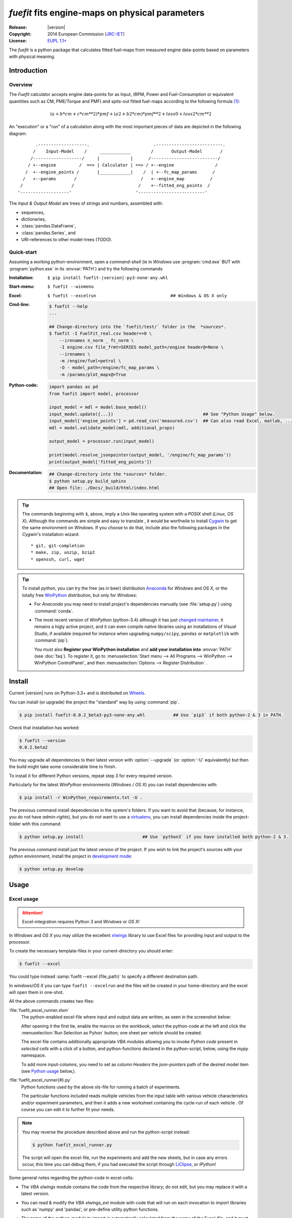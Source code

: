 ################################################
*fuefit* fits engine-maps on physical parameters
################################################
:Release:       |version|
:Copyright:     2014 European Commission (`JRC-IET <http://iet.jrc.ec.europa.eu/>`_)
:License:       `EUPL 1.1+ <https://joinup.ec.europa.eu/software/page/eupl>`_

The *fuefit* is a python package that calculates fitted fuel-maps from measured engine data-points 
based on parameters with physical meaning.


.. _before-intro:

Introduction
============

Overview
--------
The *Fuefit* calculator accepts engine data-points for as Input,
(RPM, Power and Fuel-Consumption or equivalent quantities such as CM, PME/Torque and PMF) 
and spits-out fitted fuel-maps according to the following formula [#]_:

.. math::

   (a + b*cm + c*cm**2)*pmf + (a2 + b2*cm)*pmf**2 + loss0 + loss2*cm**2


An "execution" or a "run" of a calculation along with the most important pieces of data 
are depicted in the following diagram::


          .-------------------.                         .--------------------------.
         /    Input-Model    /     ____________        /       Output-Model       /
        /-------------------/     |            |      /--------------------------/
       / +--engine         /  ==> | Calculator | ==> / +--engine                /
      /  +--engine_points /       |____________|    /  | +--fc_map_params      /
     /   +--params       /                         /   +--engine_map          /
    /                   /                         /    +--fitted_eng_points  /
   '-------------------'                         '--------------------------'

The *Input & Output Model* are trees of strings and numbers, assembled with:

* sequences,
* dictionaries,
* :class:`pandas.DataFrame`,
* :class:`pandas.Series`, and
* URI-references to other model-trees (TODO).


Quick-start
-----------
Assuming a working python-environment, open a *command-shell* (ie in *Windows* use :program:`cmd.exe` BUT 
with :program:`python.exe` in its :envvar:`PATH`) and try the following commands 

:Installation:  ``$ pip install fuefit-|version|-py3-none-any.whl``  
:Start-menu:    ``$ fuefit --winmenu`` 
:Excel:         ``$ fuefit --excelrun                             ## Windows & OS X only``
:Cmd-line:
    .. code-block:: console

        $ fuefit --help
        ...
        
        ## Change-directory into the `fuefit/test/` folder in the  *sources*.
        $ fuefit -I FuelFit_real.csv header+=0 \
            --irenames n_norm _ fc_norm \
            -I engine.csv file_frmt=SERIES model_path=/engine header@=None \
            --irenames \
            -m /engine/fuel=petrol \
            -O - model_path=/engine/fc_map_params \
            -m /params/plot_maps@=True

:Python-code: 
    .. code-block:: python
    
        import pandas as pd
        from fuefit import model, processor
        
        input_model = mdl = model.base_model()
        input_model.update({...})                                   ## See "Python Usage" below.
        input_model['engine_points'] = pd.read_csv('measured.csv')  ## Can also read Excel, matlab, ...
        mdl = model.validate_model(mdl, additional_props) 
        
        output_model = processor.run(input_model)
        
        print(model.resolve_jsonpointer(output_model, '/engine/fc_map_params'))
        print(output_model['fitted_eng_points'])
:Documentation:  
    .. code-block:: console

        ## Change-directory into the *sources* folder.
        $ python setup.py build_sphinx
        ## Open file: ./Docs/_build/html/index.html

.. Tip::
    The commands beginning with ``$``, above, imply a *Unix* like operating system with a *POSIX* shell
    (*Linux*, *OS X*). Although the commands are simple and easy to translate , it would be worthwile to install
    `Cygwin <https://www.cygwin.com/>`_ to get the same environment on *Windows*.
    If you choose to do that, include also the following packages in the *Cygwin*'s installation wizard::

        * git, git-completion
        * make, zip, unzip, bzip2
        * openssh, curl, wget

.. Tip:: 
    To install *python*, you can try the free (as in beer) distribution
    `Anaconda <http://docs.continuum.io/anaconda/pkg-docs.html>`_ for *Windows* and *OS X*, or
    the totally free `WinPython <http://winpython.sourceforge.net/>`_ distribution, but only for *Windows*:

    * For *Anaconda* you may need to install project's dependencies manually (see :file:`setup.py`)
      using :command:`conda`.
    * The most recent version of *WinPython* (python-3.4) although it has just 
      `changed maintainer  <http://sourceforge.net/projects/stonebig.u/files/>`_,
      it remains a higly active project, and it can even compile native libraries using an installations of 
      *Visual Studio*, if available
      (required for instance when upgrading ``numpy/scipy``, ``pandas`` or ``matplotlib`` with :command:`pip`).
      
      You must also **Register your WinPython installation** and 
      **add your installation into** :envvar:`PATH` (see :doc:`faq`).
      To register it, go to :menuselection:`Start menu --> All Programs --> WinPython --> WinPython ControlPanel`, and then
      :menuselection:`Options --> Register Distribution` .
      

.. _before-install:

Install
=======
Current |version| runs on Python-3.3+ and is distributed on `Wheels <https://pypi.python.org/pypi/wheel>`_.

You can install (or upgrade) the project the "standard" way by using :command:`pip`.

.. code-block:: console

    $ pip install fuefit-0.0.2_beta3-py3-none-any.whl           ## Use `pip3` if both python-2 & 3 in PATH.


Check that installation has worked:

.. code-block:: console

    $ fuefit --version
    0.0.2.beta2

.. Tip:
    To debug the installation, you can export a non-empty :envvar:`DISTUTILS_DEBUG` 
    and *distutils* will print detailed information about what it is doing and/or 
    print the whole command line when an external program (like a C compiler) fails.


You may upgrade all dependencies to their latest version with :option:`--upgrade` (or :option:`-U` equivalently) 
but then the build might take some considerable time to finish.

To install it for different Python versions, repeat step 3 for every required version.

Particularly for the latest *WinPython* environments (*Windows* / *OS X*) you can install dependencies with: 

.. code-block:: console

    $ pip install -r WinPython_requirements.txt -U .


The previous command install dependencies in the system's folders.
If you want to avoid that (because, for instance, you do not have *admin-rights*), but 
you do not want to use a `virtualenv <http://docs.python-guide.org/en/latest/dev/virtualenvs/>`_, 
you can install dependencies inside the project-folder with this command:

.. code-block:: console

    $ python setup.py install                       ## Use `python3` if you have installed both python-2 & 3.
    

The previous command install just the latest version of the project.
If you wish to link the project's sources with your python environment, install the project 
in `development mode <http://pythonhosted.org/setuptools/setuptools.html#development-mode>`_:

.. code-block:: console

    $ python setup.py develop



.. _before-usage:

Usage
=====
Excel usage
-----------
.. Attention:: Excel-integration requires Python 3 and *Windows* or *OS X*!

In *Windows* and *OS X* you may utilize the excellent `xlwings <http://xlwings.org/quickstart/>`_ library 
to use Excel files for providing input and output to the processor.

To create the necessary template-files in your current-directory you should enter:

.. code-block:: console

     $ fuefit --excel
     

You could type instead :samp:`fuefit --excel {file_path}` to specify a different destination path.

In *windows*/*OS X* you can type ``fuefit --excelrun`` and the files will be created in your home-directory 
and the excel will open them in one-shot.

All the above commands creates two files:

:file:`fuefit_excel_runner.xlsm`
    The python-enabled excel-file where input and output data are written, as seen in the screenshot below:
    
    .. image:: docs/xlwings_screenshot.png
        :scale: 50%
        :alt: Screenshot of the `fuefit_excel_runner.xlsm` file.
        
    After opening it the first tie, enable the macros on the workbook, select the python-code at the left and click 
    the :menuselection:`Run Selection as Pyhon` button; one sheet per vehicle should be created.

    The excel-file contains additionally appropriate *VBA* modules allowing you to invoke *Python code* 
    present in *selected cells* with a click of a button, and python-functions declared in the python-script, below,
    using the `mypy` namespace. 
    
    To add more input-columns, you need to set as column *Headers* the *json-pointers* path of the desired 
    model item (see `Python usage`_ below,).

:file:`fuefit_excel_runner{#}.py`   
    Python functions used by the above xls-file for running a batch of experiments.  
    
    The particular functions included reads multiple vehicles from the input table with various  
    vehicle characteristics and/or experiment parameters, and then it adds a new worksheet containing 
    the cycle-run of each vehicle . 
    Of course you can edit it to further fit your needs.


.. Note:: You may reverse the procedure described above and run the python-script instead:

    .. code-block:: console
    
         $ python fuefit_excel_runner.py
    
    The script will open the excel-file, run the experiments and add the new sheets, but in case any errors occur, 
    this time you can debug them, if you had executed the script through `LiClipse <http://www.liclipse.com/>`__, 
    or *IPython*! 


Some general notes regarding the python-code in excel-cells:

* The *VBA* `xlwings` module contains the code from the respective library; do not edit, but you may replace it 
  with a latest version. 
* You can read & modify the *VBA* `xlwings_ext` module with code that will run on each invocation 
  to import libraries such as 'numpy' and 'pandas', or pre-define utility python functions.
* The name of the python-module to import is automatically calculated from the name of the Excel-file,
  and it must be valid as a python module-name.  Therefore do not use non-alphanumeric characters such as 
  spaces(` `), dashes(`-`) and dots(`.`) on the Excel-file.
* Double-quotes(") do not work for denoting python-strings in the cells; use single-quotes(') instead.
* You cannot enter multiline or indentated python-code such as functions and/or  ```if-then-else`` expressions; 
  move such code into the python-file. 
* There are two pre-defined python variables on each cell, `cr` and `cc`, refering to "cell_row" and 
  "cell_column" coordinates of the cell, respectively.  For instance, to use the right-side column as 
  a poor-man's debugging aid, you may use this statement in a cell:

  .. code-block:: python
    
    Range((cr, cc+1)).value = 'Some string or number'

* On errors, the log-file is written in :file:`{userdir}/AppData/Roaming/Microsoft/Excel/XLSTART/xlwings_log.txt` 
  for as long as **the message-box is visible, and it is deleted automatically after you click 'ok'!**
* Read http://docs.xlwings.org/quickstart.html

    
.. Tip:: 
    You can permanently enable your Excel installation to support *xlwings* by copying
    the *VBA* modules of the demo-excel file ``xlwings`` and ``xlwings-ext`` into 
    your :file:`PERSONAL.XLSB` workbook, as explaine here: 
    http://office.microsoft.com/en-001/excel-help/copy-your-macros-to-a-personal-macro-workbook-HA102174076.aspx.
    
    You can even `add a new Ribbon-button <http://msdn.microsoft.com/en-us/library/bb386104.aspx>`_ 
    to execute the selected cells as python-code.  Set this new button to invoke the ``RunSelectionAsPython()``
    *VBA* function.

    If you do the above, remember that *VBA*-code in your personal-workbook takes precedance over any code
    present in your currently open workbook.


Cmd-line usage
--------------

    fuefit -v\
        -I fuefit/test/FuelFit.xlsx sheetname+=0 header@=None names:='["p","rpm","fc"]' \
        -I fuefit/test/engine.csv file_frmt=SERIES model_path=/engine header@=None \
        -m /engine/fuel=petrol \
        -O ~t1.csv model_path=/engine_points index?=false \
        -O ~t2.csv model_path=/engine_map index?=false \
        -O ~t.csv model_path= -m /params/plot_maps@=True


Python usage
------------
Example code:

.. code-block:: pycon

    >> from fuefit import model, processor

    >> input_model = model.base_model()
    >> input_model.update({
        "engine": {
            "fuel": "diesel",
            "p_max": 95,
            "n_idle": 850,
            "n_rated": 6500,
            "stroke": 94.2,
            "capacity": 2000,
            "bore": null,
            "cylinders": null,
        }
    })

    >> model.validate_model(input_model)

    >> output_model = processor.run(input_model)

    >> print(output_model['engine'])
    >> print(output_model['fitted_eng_maps'])


For information on the model-data, check the schema:

.. code-block:: pycon

    >> print(fuefit.model.model_schema())


You can always check the Test-cases and the :mod:`fuefit.cmdline` for sample code.
You explore documentation in Html by serving it with a web-server:



.. _before-contribute:

Contribute
==========
[TBD]

Development team
----------------

* Author:
    * Kostis Anagnostopoulos
* Contributing Authors:
    * Giorgos Fontaras for the physics, policy and admin support.




.. _before-indices:

Footnotes
=========

.. _before-footer:

.. [#] Bastiaan Zuurendonk, Maarten Steinbuch(2005):
        "Advanced Fuel Consumption and Emission Modeling using Willans line scaling techniques for engines",
        *Technische Universiteit Eindhoven*, 2005, 
        Department Mechanical Engineering, Dynamics and Control Technology Group,
        http://alexandria.tue.nl/repository/books/612441.pdf

